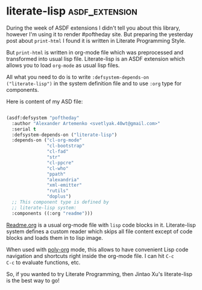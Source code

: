 * literate-lisp :asdf_extension:
:PROPERTIES:
:Documentation: :)
:Docstrings: :)
:Tests:    :)
:Examples: :)
:RepositoryActivity: :)
:CI:       :)
:END:

During the week of ASDF extensions I didn't tell you about this library,
however I'm using it to render #poftheday site. But preparing the
yesterday post about ~print-html~ I found it is written in Literate
Programming Style.

But ~print-html~ is written in org-mode file which was preprocessed and
transformed into usual lisp file. Literate-lisp is an ASDF extension
which allows you to load ~org-mode~ as usual lisp files.

All what you need to do is to write ~:defsystem-depends-on
("literate-lisp")~ in the system definition file and to use ~:org~ type for
components.

Here is content of my ASD file:

#+BEGIN_SRC lisp

(asdf:defsystem "poftheday"
  :author "Alexander Artemenko <svetlyak.40wt@gmail.com>"
  :serial t
  :defsystem-depends-on ("literate-lisp")
  :depends-on ("cl-org-mode"
               "cl-bootstrap"
               "cl-fad"
               "str"
               "cl-ppcre"
               "cl-who"
               "ppath"
               "alexandria"
               "xml-emitter"
               "rutils"
               "doplus")
  ;; This component type is defined by
  ;; literate-lisp system:
  :components ((:org "readme")))

#+END_SRC

[[https://github.com/40ants/lisp-project-of-the-day/blob/master/README.org][Readme.org]] is a usual org-mode file with ~lisp~ code blocks in
it. Literate-lisp system defines a custom reader which skips all file
content except of code blocks and loads them in to lisp image.

When used with [[https://github.com/polymode/poly-org][poly-org]] mode, this allows to have convenient Lisp code
navigation and shortcuts right inside the org-mode file. I can hit ~C-c
C-c~ to evaluate functions, etc.

So, if you wanted to try Literate Programming, then Jintao Xu's
literate-lisp is the best way to go!
